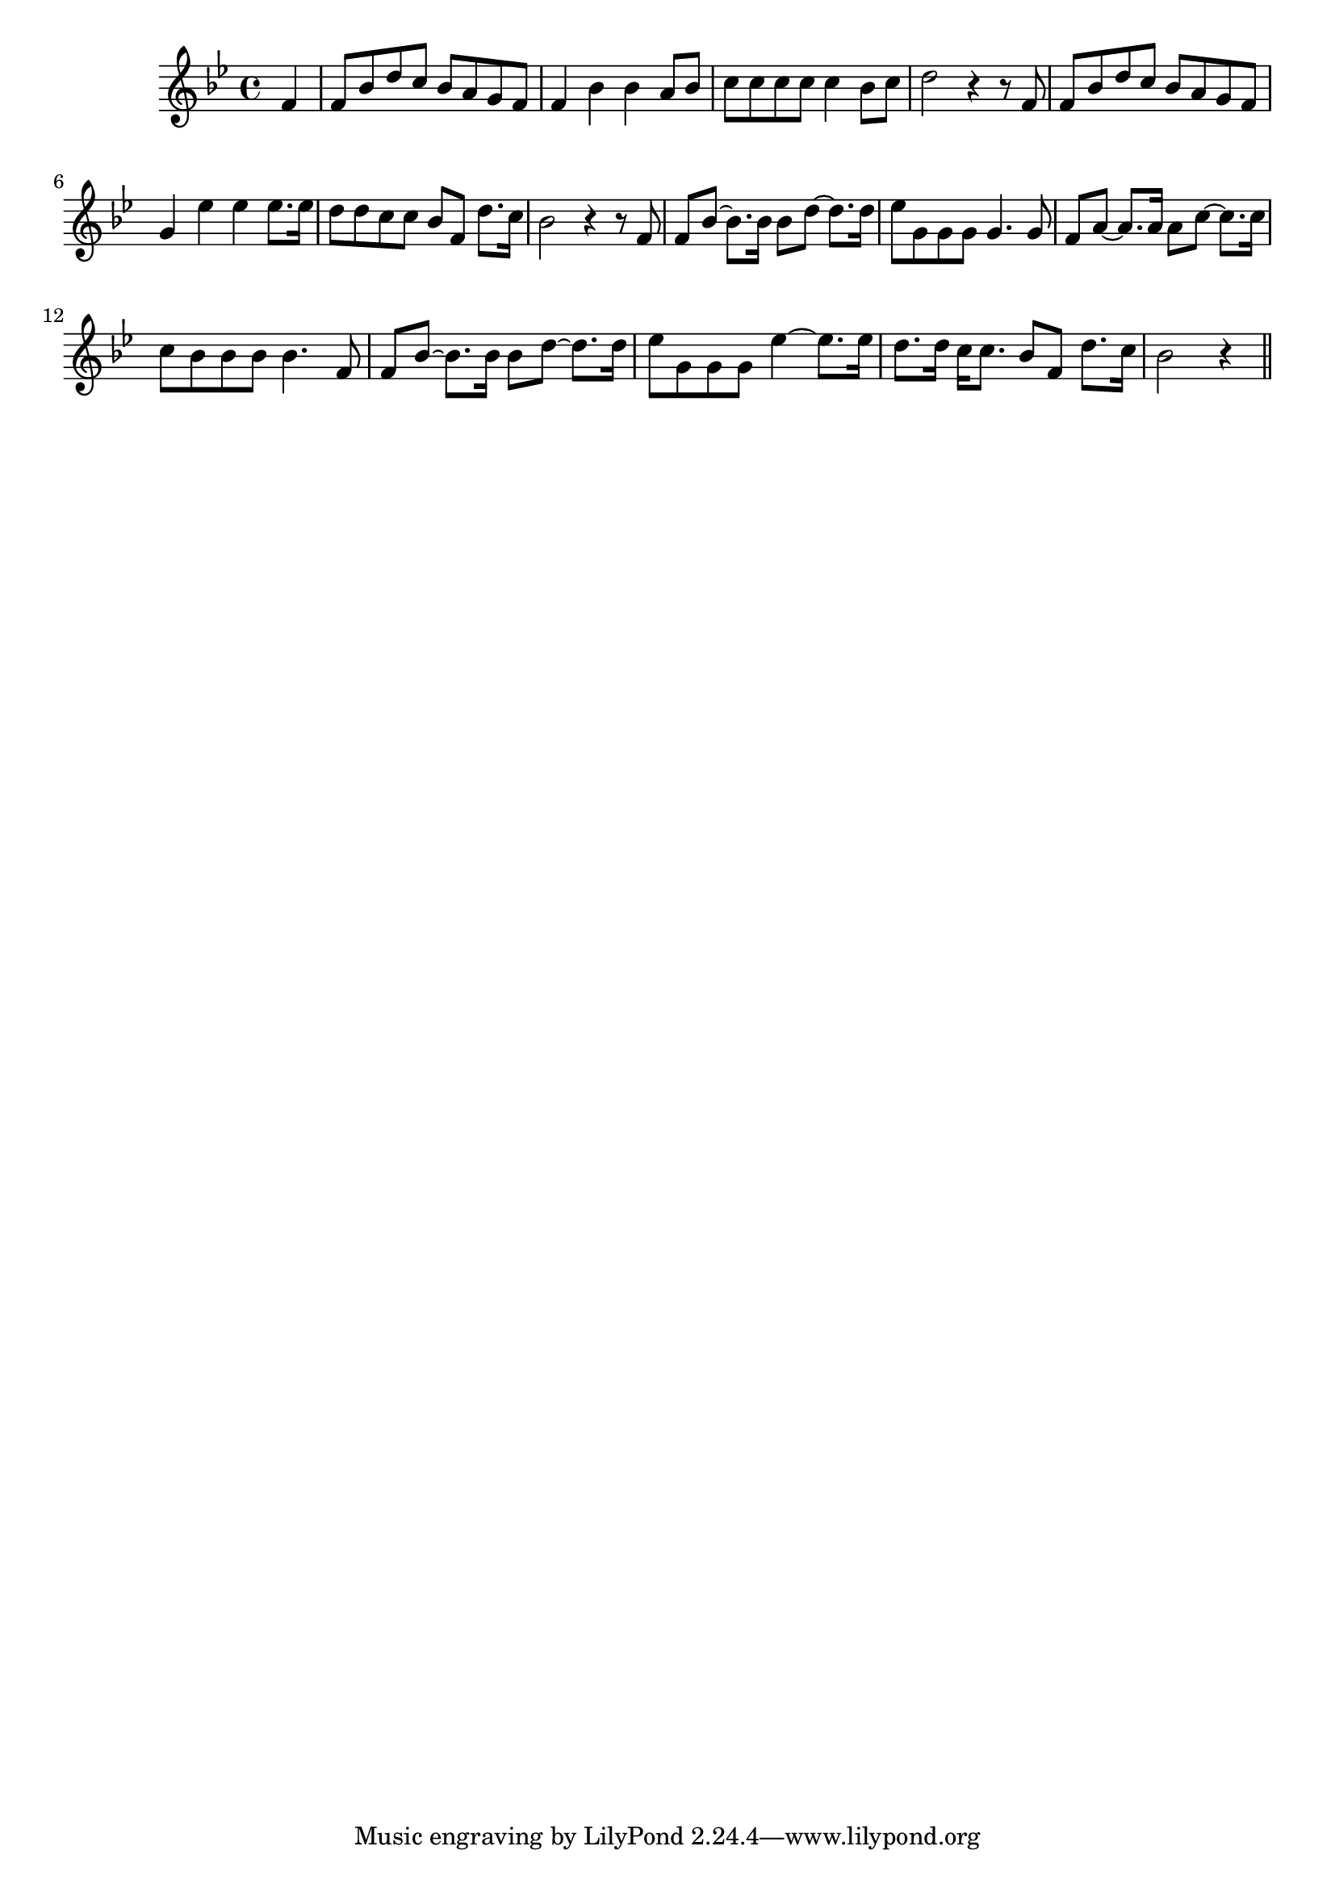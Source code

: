 \version "2.14.0"
%{\header {
  title = "The Mountains"
  composer = "S.W. Gladden"
  enteredby = "B. Crowell"
  source = "The Abridged Academy Song-Book, Charles H. Levermore, Ginn & Co., Boston, 1898"
}%}
\score{{\key bes \major
\time 4/4
%{\tempo 4=100
%}\clef treble
\relative c' {
  \partial 4
  f4 |
  f8 bes d c bes a g f | f4 bes bes a8 bes |
  c8 c c c c4 bes8 c | d2 r4 r8 f,8 | f8 bes d c bes a g f | g4 es' es es8. es16 |
  d8 d c c bes f d'8. c16 | bes2 r4 r8 f8 | f8 bes8~ bes8. bes16 bes8 d~ d8. d16 |
  es8 g, g g g4. g8 | f8 a~ a8. a16 a8 c8~ c8. c16 | c8 bes bes bes bes4. f8 |
  f8 bes~ bes8. bes16 bes8 d8~ d8. d16 | es8 g, g g es'4~ es8. es16 | d8. d16 c16 c8. bes8 f d'8. c16 | bes2 r4
  \bar "||"
}

}}